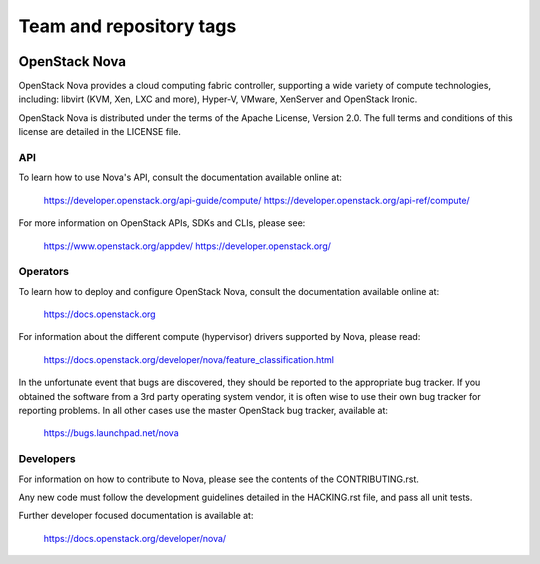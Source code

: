 ========================
Team and repository tags
========================

.. image:: https://governance.openstack.org/badges/nova.svg
    :target: https://governance.openstack.org/reference/tags/index.html

.. Change things from this point on

OpenStack Nova
==============

OpenStack Nova provides a cloud computing fabric controller,
supporting a wide variety of compute technologies, including:
libvirt (KVM, Xen, LXC and more), Hyper-V, VMware, XenServer
and OpenStack Ironic.

OpenStack Nova is distributed under the terms of the Apache
License, Version 2.0. The full terms and conditions of this
license are detailed in the LICENSE file.

API
---

To learn how to use Nova's API, consult the documentation
available online at:

    https://developer.openstack.org/api-guide/compute/
    https://developer.openstack.org/api-ref/compute/

For more information on OpenStack APIs, SDKs and CLIs,
please see:

    https://www.openstack.org/appdev/
    https://developer.openstack.org/

Operators
---------

To learn how to deploy and configure OpenStack Nova, consult the
documentation available online at:

    https://docs.openstack.org

For information about the different compute (hypervisor) drivers
supported by Nova, please read:

   https://docs.openstack.org/developer/nova/feature_classification.html

In the unfortunate event that bugs are discovered, they should
be reported to the appropriate bug tracker. If you obtained
the software from a 3rd party operating system vendor, it is
often wise to use their own bug tracker for reporting problems.
In all other cases use the master OpenStack bug tracker,
available at:

   https://bugs.launchpad.net/nova

Developers
----------

For information on how to contribute to Nova, please see the
contents of the CONTRIBUTING.rst.

Any new code must follow the development guidelines detailed
in the HACKING.rst file, and pass all unit tests.

Further developer focused documentation is available at:

   https://docs.openstack.org/developer/nova/
